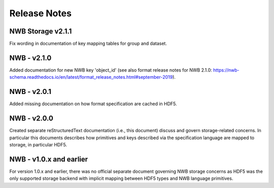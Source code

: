=============
Release Notes
=============

NWB Storage v2.1.1
------------------
Fix wording in documentation of key mapping tables for group and dataset.

NWB - v2.1.0
--------------
Added documentation for new NWB key 'object_id' (see also format release notes for NWB 2.1.0: https://nwb-schema.readthedocs.io/en/latest/format_release_notes.html#september-2019).

NWB - v2.0.1
--------------
Added missing documentation on how format specification are cached in HDF5.

NWB - v2.0.0
---------------

Created separate reStructuredText documentation (i.e., this document) discuss and govern
storage-related concerns. In particular this documents describes how primitives and keys
described via the specification language are mapped to storage, in particular HDF5.

NWB - v1.0.x and earlier
--------------------------

For version 1.0.x and earlier, there was no official separate document governing NWB storage concerns as
HDF5 was the only supported storage backend with implicit mapping between HDF5 types and NWB
language primitives.
